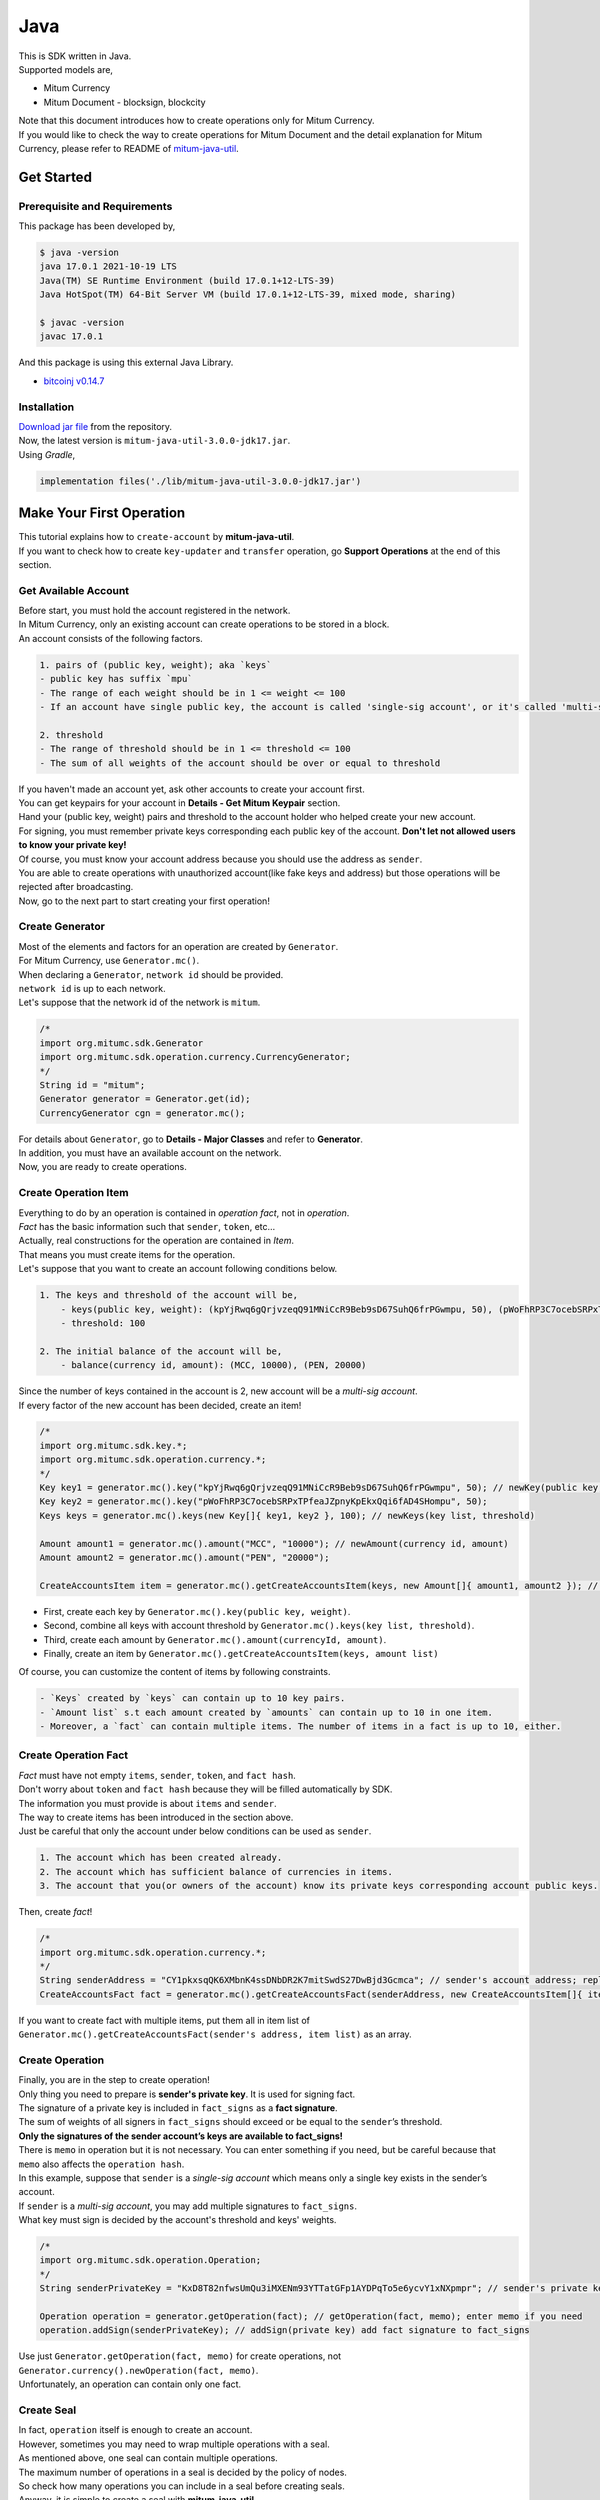 ===================================================
Java
===================================================

| This is SDK written in Java.

| Supported models are,

* Mitum Currency
* Mitum Document - blocksign, blockcity

| Note that this document introduces how to create operations only for Mitum Currency.

| If you would like to check the way to create operations for Mitum Document and the detail explanation for Mitum Currency, please refer to README of `mitum-java-util <https://github.com/ProtoconNet/mitum-java-util>`_.

---------------------------------------------------
Get Started
---------------------------------------------------

Prerequisite and Requirements
'''''''''''''''''''''''''''''''''''''''''''''''''''

| This package has been developed by,

.. code-block:: shell

    $ java -version
    java 17.0.1 2021-10-19 LTS
    Java(TM) SE Runtime Environment (build 17.0.1+12-LTS-39)
    Java HotSpot(TM) 64-Bit Server VM (build 17.0.1+12-LTS-39, mixed mode, sharing)

    $ javac -version
    javac 17.0.1

| And this package is using this external Java Library.

* `bitcoinj v0.14.7 <https://bitcoinj.org/>`_

Installation
'''''''''''''''''''''''''''''''''''''''''''''''''''

| `Download jar file <https://github.com/ProtoconNet/mitum-java-util/tree/main/release>`_ from the repository.

| Now, the latest version is ``mitum-java-util-3.0.0-jdk17.jar``.

| Using *Gradle*,

.. code-block:: shell

    implementation files('./lib/mitum-java-util-3.0.0-jdk17.jar')

---------------------------------------------------
Make Your First Operation
---------------------------------------------------

| This tutorial explains how to ``create-account`` by **mitum-java-util**.

| If you want to check how to create ``key-updater`` and ``transfer`` operation, go **Support Operations** at the end of this section.

Get Available Account
'''''''''''''''''''''''''''''''''''''''''''''''''''

| Before start, you must hold the account registered in the network.

| In Mitum Currency, only an existing account can create operations to be stored in a block.

| An account consists of the following factors.

.. code-block:: none

    1. pairs of (public key, weight); aka `keys`
    - public key has suffix `mpu`
    - The range of each weight should be in 1 <= weight <= 100
    - If an account have single public key, the account is called 'single-sig account', or it's called 'multi-sig account'
    
    2. threshold
    - The range of threshold should be in 1 <= threshold <= 100
    - The sum of all weights of the account should be over or equal to threshold

| If you haven't made an account yet, ask other accounts to create your account first.
| You can get keypairs for your account in **Details - Get Mitum Keypair** section.
| Hand your (public key, weight) pairs and threshold to the account holder who helped create your new account.

| For signing, you must remember private keys corresponding each public key of the account. **Don't let not allowed users to know your private key!**
| Of course, you must know your account address because you should use the address as ``sender``.

| You are able to create operations with unauthorized account(like fake keys and address) but those operations will be rejected after broadcasting.

| Now, go to the next part to start creating your first operation!

Create Generator
'''''''''''''''''''''''''''''''''''''''''''''''''''

| Most of the elements and factors for an operation are created by ``Generator``.
| For Mitum Currency, use ``Generator.mc()``.

| When declaring a ``Generator``, ``network id`` should be provided.
| ``network id`` is up to each network.

| Let's suppose that the network id of the network is ``mitum``.

.. code-block:: java

    /*
    import org.mitumc.sdk.Generator
    import org.mitumc.sdk.operation.currency.CurrencyGenerator;
    */
    String id = "mitum";
    Generator generator = Generator.get(id);
    CurrencyGenerator cgn = generator.mc();

| For details about ``Generator``, go to **Details - Major Classes** and refer to **Generator**.

| In addition, you must have an available account on the network.

| Now, you are ready to create operations.

Create Operation Item
'''''''''''''''''''''''''''''''''''''''''''''''''''

| Everything to do by an operation is contained in *operation fact*, not in *operation*.
| *Fact* has the basic information such that ``sender``, ``token``, etc…

| Actually, real constructions for the operation are contained in *Item*.
| That means you must create items for the operation.

| Let's suppose that you want to create an account following conditions below.

.. code-block:: none

    1. The keys and threshold of the account will be,
        - keys(public key, weight): (kpYjRwq6gQrjvzeqQ91MNiCcR9Beb9sD67SuhQ6frPGwmpu, 50), (pWoFhRP3C7ocebSRPxTPfeaJZpnyKpEkxQqi6fAD4SHompu, 50) 
        - threshold: 100

    2. The initial balance of the account will be,
        - balance(currency id, amount): (MCC, 10000), (PEN, 20000)

| Since the number of keys contained in the account is 2, new account will be a *multi-sig account*.

| If every factor of the new account has been decided, create an item!

.. code-block:: java

    /*
    import org.mitumc.sdk.key.*;
    import org.mitumc.sdk.operation.currency.*;
    */
    Key key1 = generator.mc().key("kpYjRwq6gQrjvzeqQ91MNiCcR9Beb9sD67SuhQ6frPGwmpu", 50); // newKey(public key, weight)
    Key key2 = generator.mc().key("pWoFhRP3C7ocebSRPxTPfeaJZpnyKpEkxQqi6fAD4SHompu", 50);
    Keys keys = generator.mc().keys(new Key[]{ key1, key2 }, 100); // newKeys(key list, threshold)

    Amount amount1 = generator.mc().amount("MCC", "10000"); // newAmount(currency id, amount)
    Amount amount2 = generator.mc().amount("PEN", "20000");

    CreateAccountsItem item = generator.mc().getCreateAccountsItem(keys, new Amount[]{ amount1, amount2 }); // newCreateAccountsItem(keys, amount list)

* First, create each key by ``Generator.mc().key(public key, weight)``.
* Second, combine all keys with account threshold by ``Generator.mc().keys(key list, threshold)``.
* Third, create each amount by ``Generator.mc().amount(currencyId, amount)``.
* Finally, create an item by ``Generator.mc().getCreateAccountsItem(keys, amount list)``

| Of course, you can customize the content of items by following constraints.

.. code-block:: none

    - `Keys` created by `keys` can contain up to 10 key pairs.
    - `Amount list` s.t each amount created by `amounts` can contain up to 10 in one item.
    - Moreover, a `fact` can contain multiple items. The number of items in a fact is up to 10, either.

Create Operation Fact
'''''''''''''''''''''''''''''''''''''''''''''''''''

| *Fact* must have not empty ``items``, ``sender``, ``token``, and ``fact hash``.

| Don't worry about ``token`` and ``fact hash`` because they will be filled automatically by SDK.
| The information you must provide is about ``items`` and ``sender``.

| The way to create items has been introduced in the section above.

| Just be careful that only the account under below conditions can be used as ``sender``.

.. code-block:: none

    1. The account which has been created already.
    2. The account which has sufficient balance of currencies in items.
    3. The account that you(or owners of the account) know its private keys corresponding account public keys.

| Then, create *fact*!

.. code-block:: java

    /*
    import org.mitumc.sdk.operation.currency.*; 
    */
    String senderAddress = "CY1pkxsqQK6XMbnK4ssDNbDR2K7mitSwdS27DwBjd3Gcmca"; // sender's account address; replace with your address
    CreateAccountsFact fact = generator.mc().getCreateAccountsFact(senderAddress, new CreateAccountsItem[]{ item });  // newCreateAccountsFact(sender address, item list)

| If you want to create fact with multiple items, put them all in item list of ``Generator.mc().getCreateAccountsFact(sender's address, item list)`` as an array.

Create Operation
'''''''''''''''''''''''''''''''''''''''''''''''''''

| Finally, you are in the step to create operation!

| Only thing you need to prepare is **sender's private key**. It is used for signing fact.
| The signature of a private key is included in ``fact_signs`` as a **fact signature**.
| The sum of weights of all signers in ``fact_signs`` should exceed or be equal to the ``sender``’s threshold.

| **Only the signatures of the sender account’s keys are available to fact_signs!**

| There is ``memo`` in operation but it is not necessary. You can enter something if you need, but be careful because that ``memo`` also affects the ``operation hash``.

| In this example, suppose that ``sender`` is a *single-sig account* which means only a single key exists in the sender’s account.
| If ``sender`` is a *multi-sig account*, you may add multiple signatures to ``fact_signs``.
| What key must sign is decided by the account's threshold and keys' weights.

.. code-block:: java

    /*
    import org.mitumc.sdk.operation.Operation;
    */
    String senderPrivateKey = "KxD8T82nfwsUmQu3iMXENm93YTTatGFp1AYDPqTo5e6ycvY1xNXpmpr"; // sender's private key; replace with your private key
    
    Operation operation = generator.getOperation(fact); // getOperation(fact, memo); enter memo if you need
    operation.addSign(senderPrivateKey); // addSign(private key) add fact signature to fact_signs

| Use just ``Generator.getOperation(fact, memo)`` for create operations, not ``Generator.currency().newOperation(fact, memo)``.

| Unfortunately, an operation can contain only one fact.

Create Seal
'''''''''''''''''''''''''''''''''''''''''''''''''''

| In fact, ``operation`` itself is enough to create an account.

| However, sometimes you may need to wrap multiple operations with a seal.

| As mentioned above, one seal can contain multiple operations.

| The maximum number of operations in a seal is decided by the policy of nodes.
| So check how many operations you can include in a seal before creating seals.

| Anyway, it is simple to create a seal with **mitum-java-util**.

| What you have to prepare is *private key* from Mitum key package without any conditions.
| Any *btc compressed wif* with suffix *mpr* is okay.

.. code-block:: java

    String signKey = "KzafpyGojcN44yme25UMGvZvKWdMuFv1SwEhsZn8iF8szUz16jskmpr";
    HashMap<String, Object> seal = gn.getSeal(signKey, new Operation[]{ operation }); // getSeal(sign key, operation list)

| Like ``getOperation``, use ``Generator.getSeal(signer, operation list)``.

| Put all operations to wrap in *operation list*.

Support Operations
'''''''''''''''''''''''''''''''''''''''''''''''''''

| This section will introduce code example for each operation.

| What Mitum Currency operations **mitum-java-util** supports are,

* Create Account
* Key Updater
* Transfer

Create Account
~~~~~~~~~~~~~~~~~~~~~~~~~~~~~~~~~~~~~~~~~~~~~~~~~~~

| The tutorial for ``create-account`` have been already explained but it'll be re-introduced in one code-block.

| To create a new account you have to prepare,

* The information of the new account: account keys as pairs of (public key, weight), threshold, initial balance as pairs of (currency id, amount).
* Sender's account that has existed already - especially sender's account address and private keys.

| As mentioned before, what private keys must sign the fact is up to the threshold and composition of weights.

.. code-block:: java

    /*
    import org.mitumc.sdk.key.*;
    import org.mitumc.sdk.Generator;
    import org.mitumc.sdk.operation.Operation;
    import org.mitumc.sdk.operation.currency.*;
    */

    String senderPrivateKey = "KzafpyGojcN44yme25UMGvZvKWdMuFv1SwEhsZn8iF8szUz16jskmpr";
    String senderAddress = "FcLfoPNCYjSMnxLPiQJQFGTV15ecHn3xY4J2HNCrqbCfmca";

    Generator gn = Generator.get("mitum"); // network id: mitum

    Key key = gn.mc().key("knW2wVXH399P9Xg8aVjAGuMkk3uTBZwcSpcy4aR3UjiAmpu", 100);
    Keys keys = gn.mc().keys(new Key[]{ key }, 100); // becomes single-sig account

    Amount amount = gn.mc().amount("MCC", "1000");
    CreateAccountsItem item = gn.mc().getCreateAccountsItem(keys, new Amount[]{ amount });

    CreateAccountsFact fact = gn.mc().getCreateAccountsFact(sourceAddr, new CreateAccountsItem[]{ item });

    Operation createAccount = gn.getOperation(fact);
    createAccount.addSign(senderPrivateKey);

| The detailed explanation was omitted. Refer to the beginning part of 'Make Your First Operation.'.

Key Updater
~~~~~~~~~~~~~~~~~~~~~~~~~~~~~~~~~~~~~~~~~~~~~~~~~~~

| This operation is to update keys of the account as its name implies.

| For example,

.. code-block:: none

    - I have an single sig account with keys: (kpYjRwq6gQrjvzeqQ91MNiCcR9Beb9sD67SuhQ6frPGwmpu, 100), threshold: 100
    - But I want to replace keys of the account with keys: (22ndFZw57ax28ydC3ZxzLJMNX9oMSqAfgauyWhC17pxDpmpu, 50), (22wD5RWsRFAr8mHkYmmyUDzKf6VBNgjHcgc3YhKxCvrZDmpu, 50), threshold: 100
    - Then you can use key-updater operation to reach the goal!

| *Can I change my account from single-sig to multi-sig? or from multi-sig to single-sig?*

| Fortunately, of course, you can!

| To update keys of the account, you have to prepare,

* The account(target) information you want to change the keys - account address and private keys; what private keys need is up to threshold and key weights.
* New keys: pairs of (public key, weights) and threshold
* Sufficient balance in a currency id to pay a fee.

| ``create-account`` and ``transfer`` need ``item`` to create an operation but ``key-updater`` don't need any item for it.
| Just create *fact* right now.

.. code-block:: java

    /*
    import org.mitumc.sdk.key.*;
    import org.mitumc.sdk.Generator;
    import org.mitumc.sdk.operation.Operation;
    import org.mitumc.sdk.operation.currency.*;
    */

    Generator gn = Generator.get("mitum"); // network id: mitum

    String targetPrivateKey = "KzejtzpPZFdLUXo2hHouamwLoYoPtoffKo5zwoJXsBakKzSvTdbzmpr";
    String targetAddress = "JDhSSB3CpRjwM8aF2XX23nTpauv9fLhxTjWsQRm9cJ7umca";

    Key key1 = gn.mc().key("22ndFZw57ax28ydC3ZxzLJMNX9oMSqAfgauyWhC17pxDpmpu", 50);
    Key key2 = gn.mc().key("22wD5RWsRFAr8mHkYmmyUDzKf6VBNgjHcgc3YhKxCvrZDmpu", 50);
    Keys newKeys = gn.mc().keys(new Key[]{ key1, key2 }, 100);

    KeyUpdaterFact fact = gn.mc().getKeyUpdaterFact(sourceAddr, "MCC", newKeys); // getKeyUpdaterFact(target address, currency for fee, new keys)
    Operation keyUpdater = gn.getOperation(fact);
    keyUpdater.addSign(targetPrivateKey);

* **After updating keys of the account, the keys used before become useless. You should sign operation with private keys of new keypairs of the account.**
* **So record new private keysthreshold somewhere else before sending a key-updater operation to the network.**

Transfer
~~~~~~~~~~~~~~~~~~~~~~~~~~~~~~~~~~~~~~~~~~~~~~~~~~~

| Finally, you can transfer your tokens to another account.

| As other operations, you have to prepare,

* Sender's account information - account address, and private keys
* Pairs of (currency id, amount) to transfer

| Like ``create-account``, you must create *item* before making *fact*.

| Check whether you hold sufficient balance for each currency id to transfer before sending the operation.

| Before start, suppose that you want to transfer,

* 1000000 MCC token
* 15000 PEN token

| And the receiver is,

* CY1pkxsqQK6XMbnK4ssDNbDR2K7mitSwdS27DwBjd3Gcmca

| Note that up to 10 (currency id, amount) pairs can be included in one item.
| Moreover, up to 10 items can be included in one fact. However, the receiver for each item should be different.

.. code-block:: java

    /*
    import org.mitumc.sdk.Generator;
    import org.mitumc.sdk.operation.Operation;
    import org.mitumc.sdk.operation.currency.*;
    */
    Generator gn = Generator.get("mitum"); // network id: mitum

    String senderPrivateKey = "KzdeJMr8e2fbquuZwr9SEd9e1ZWGmZEj96NuAwHnz7jnfJ7FqHQBmpr";
    String senderAddress = "2D5vAb2X3Rs6ZKPjVsK6UHcnGxGfUuXDR1ED1hcvUHqsmca";
    String receiverAddress = "CY1pkxsqQK6XMbnK4ssDNbDR2K7mitSwdS27DwBjd3Gcmca";

    Amount amount1 = gn.mc().amount("1000000", "MCC")
    Amount amount2 = gn.mc().amount("15000", "PEN")

    TransfersItem item = gn.mc().getTransfersItem(receiverAddress, new Amount[]{ amount1, amount2 }); // getTransfersItem(receiver address, amount list)
    TransfersFact fact = gn.mc().getTransfersFact(sourceAddr, new TransfersItem[]{ item }); // getTransfersFact(sender address, item list)

    Operation transfer = gn.getOperation(fact);
    transfer.addSign(senderPrivateKey); // suppose sender is single-sig  

| There are other operations that **mitum-java-util** supports, like operations of *Mitum Document, but this document doesn't provide examples of those operations.
| Refer to `README <https://github.com/ProtoconNet/mitum-java-util/blob/main/README.md>`_ if necessary.

---------------------------------------------------
Sign
---------------------------------------------------

| To allow an operation to be stored in blocks, whether signatures of the operation satisfy the **condition** should be checked.

| What you have to care about is,

* Has every signature been signed by the private key of the account?
* Is the sum of every weight for each signer greater than or equal to the account threshold?

| Of course, there are other conditions each operation must satisfy but we will focus on **signature** (especially about fact signature) in this section.

| Let's suppose there is a multi-sig account with 3 keys s.t each weight is 30 and threshold is 50.

| That means, 

* (pub1, 30)
* (pub2, 30)
* (pub3, 30)
* threshold: 50

| When this account wants to send an operation, the operation should include at least two fact signatures of different signers.

1. CASE1: fact signatures signed by pub1's private key and pub2's private key

   1. the sum of pub1's weight and pub2's weight: 60
   2. the sum of weights = 60 > threshold = 50
   3. So the operation with these two fact signatures is available

2. CASE2: fact signatures signed by pub2's private key and pub3's private key

   1. the sum of pub2's weight and pub3's weight: 60
   2. the sum of weights = 60 > threshold = 50
   3. So the operation with these two fact signatures is available

3. CASE3: fact signatures signed by pub1's private key and pub3's private key

   1. the sum of pub1's weight and pub3's weight: 60
   2. the sum of weights = 60 > threshold = 50
   3. So the operation with these two fact signatures is available

4. CASE4: fact signatures signed by pub1's private key, pub2's private key, pub3's private key

   1. the sum of pub1's weight, pub2's weight and pub3's weight: 90
   2. the sum of weights = 90 > threshold = 50
   3. So the operation with these two fact signatures is available

| Therefore, you must add multiple signatures to each operation to satisfy the condition. (use ``Operation.addSign(private key)``)
| Like **CASE4**, it's okay to sign with every private key as long as the sum of their weight >= threshold.

Add Fact Sign to Operation
'''''''''''''''''''''''''''''''''''''''''''''''''''

| Besides adding a fact signature when creating the operation, there is another way to add a new fact signature to the operation.

| To add a new signature to the operation, you have to prepare,

* Private key to sign - it should be that of the sender of the operation.
* Operation as JsonObject, or external JSON file.
* Network ID

| First, create ``Signer`` with ``network id`` like ``Generator``.

.. code-block:: java

    /*
    import org.mitumc.sdk.Signer;
    import org.mitumc.sdk.JSONParser;
    */
    String id = "mitum";
    String key = "KzafpyGojcN44yme25UMGvZvKWdMuFv1SwEhsZn8iF8szUz16jskmpr";

    Signer signer = Signer.get(id, key);

| Then, sign now!

.. code-block:: java

    HashMap<String, Object> signed = signer.addSignToOperation("operation.json"); // or JsonObject from Operation JSON instead

| Note that the result operation is not ``Operation`` object of **mitum-java-util**. It's just a HashMap object.
| If you want to add multiple signatures at once, you must create a separate JSON file then re-sign it with other private keys using ``Signer``.

---------------------------------------------------
Details
---------------------------------------------------

Get Mitum Keypair
'''''''''''''''''''''''''''''''''''''''''''''''''''

| We will introduce how to create Mitum keypairs!

| Before start, we want to let you know something important; About type suffix.

| *Address*, *private key*, and *public key* in Mitum have specific type suffixes. They are,

* Account Address: ``mca``
* Private Key: ``mpr``
* Public Key: ``mpu``

| For example, an single-sig account looks like,

* Account Address: ``9XyYKpjad2MSPxR4wfQHvdWrZnk9f5s2zc9Rkdy2KT1gmca``
* Private Key: ``L11mKUECzKouwvXwh3eyECsCnvQx5REureuujGBjRuYXbMswFkMxmpr``
* Public Key: ``28Hhy6jwkEHx75bNLmG66RQu1LWiZ1vodwRTURtBJhtPWmpu``

| There are three methods to create a keypair.

Just Create New Keypair
~~~~~~~~~~~~~~~~~~~~~~~~~~~~~~~~~~~~~~~~~~~~~~~~~

| **mitum-java-util** will create a random keypair for you!

| Use ``Keypar.create()``.

.. code-block:: java

    /*
    import org.mitumc.sdk.key.Keypair;
    */
    Keypair kp = Keypair.create();

    kp.getPrivateKey(); // returns private key of the keypair
    kp.getPublicKey(); // returns public key of the keypair

Get Keypair From Your Private Key
~~~~~~~~~~~~~~~~~~~~~~~~~~~~~~~~~~~~~~~~~~~~~~~~~

| If you already have your own private key, create keypair with it!

.. code-block:: java

    /*
    import org.mitumc.sdk.key.Keypair;
    */
    String key = "KzafpyGojcN44yme25UMGvZvKWdMuFv1SwEhsZn8iF8szUz16jskmpr";
    Keypair pkp = Keypair.fromPrivateKey(key);

Get Keypair From Your Seed
~~~~~~~~~~~~~~~~~~~~~~~~~~~~~~~~~~~~~~~~~~~~~~~~~

| You can get a keypair from your seed, too. Even if you don't remember the private key of the keypair, the keypair can be recovered by its seed.
| Note that string seed length >= 36.

.. code-block:: java

    /*
    import org.mitumc.sdk.key.Keypair;
    */
    String seed =  "Thisisaseedfortheexample;Keypair.fromSeed()";
    Keypair skp = Keypair.fromSeed(seed);

    // or... -----------------------------//
    // byte[] bseed = seed.getBytes();
    // Keypair skp = Keypair.fromSeed(bseed);

Get Account Address with Keys
'''''''''''''''''''''''''''''''''''''''''''''''''''

| You can calculate address from threshold, and every (public key, weight) pair of the account.

| However, it is not available to get an address if the keys or threshold of the account have changed.
| This method is available only for the account that have not changed yet.

| The account information for the example is,

* key1: (vmk1iprMrs8V1NkA9DsSL3XQNnUW9SmFL5RCVJC24oFYmpu, 40)
* key2: (29BQ8gcVfJd5hPZCKj335WSe4cyDe7TGrjam7fTrkYNunmpu, 30)
* key3: (uJKiGLBeXF3BdaDMzKSqJ4g7L5kAukJJtW3uuMaP1NLumpu, 30)
* threshold: 100

.. code-block:: java

    /*
    import org.mitumc.sdk.Generator
    import org.mitumc.key.Key
    import org.mitumc.key.Keys
    */
    Generator generator = Generator.get("mitum");

    Key key1 = generator.mc().key("vmk1iprMrs8V1NkA9DsSL3XQNnUW9SmFL5RCVJC24oFYmpu", 40);
    Key key2 = generator.mc().key("29BQ8gcVfJd5hPZCKj335WSe4cyDe7TGrjam7fTrkYNunmpu", 30);
    Key key3 = generator.mc().key("uJKiGLBeXF3BdaDMzKSqJ4g7L5kAukJJtW3uuMaP1NLumpu", 30);

    Keys keys = generator.currency().keys(new Key[]{ key1, key2, key3 }, 100);

    String address = keys.getAddress(); // This is the goal!

Major Classes
'''''''''''''''''''''''''''''''''''''''''''''''''''

Generator
~~~~~~~~~~~~~~~~~~~~~~~~~~~~~~~~~~~~~~~~~~~~~~~~~~~

| ``Generator`` is the class that helps generate operations for Mitum Currency.

| Before you use ``Generator``, ``network id`` must be set.

* For **Mitum Currency**, use ``Generator.mc()``.
* For **Mitum Document**, use ``Generator.md()``.

| For details of generating operations for **Mitum Document**, refer to `README <https://github.com/ProtoconNet/mitum-java-util/blob/main/README.md>`_.

.. code-block:: java

    /*
    import org.mitumc.sdk.Generator;
    */
    String id = "mitum";
    Generator generator = Generator.get(id);

    CurrencyGenerator cgn = generator.mc(); // org.mitumc.sdk.operation.currency.CurrencyGenerator;
    DocumentGenerator bgn = generator.md(); // org.mitumc.sdk.operation.document.DocumentGenerator;

| All methods of ``Generator`` provides are,

.. code-block:: java

    /* For Mitum Currency */
    Generator.mc().key(String key, int weight);
    Generator.mc().keys(Key[] keys, int threshold); 
    Generator.mc().amount(String currency, String amount);
    Generator.mc().getCreateAccountsItem(Keys keys, Amount[] amounts);
    Generator.mc().getTransfersItem(String receiver, Amount[] amounts);
    Generator.mc().getCreateAccountsFact(String sender, CreateAccountsItem[] items);
    Generator.mc().getKeyUpdaterFact(String target, String currencyId, Keys keys);
    Generator.mc().getTransfersFact(String sender, TransfersItem[] items);
    
    /* For Mitum Document */
    Generator.md().getCreateDocumentsItem(Document document, String currencyId);
    Generator.md().getUpdateDocumentsItem(Document document, String currencyId);
    Generator.md().getCreateDocumentsFact(String sender, CreateDocumentsItem[] items);
    Generator.md().getUpdateDocumentsFact(String sender, UpdateDocumentsItem[] items);
    
    /* For Blocksign */
    Generator.md().bs().user(String address, String signCode, boolean signed);
    Generator.md().bs().document(String documentId, String owner, String fileHash, BlockSignUser creator, String title, String size, BlockSignUser[] signers);
    Generator.md().bs().getSignDocumentsItem(String documentId, String owner, String currencyId);
    Generator.md().bs().getSignDocumentsFact(String sender, SignDocumentsItem[] items);DocumentsFact(String sender, BlockCityItem<T>[] items);

    /* For Blockcity */
    Generator.md().bc().candidate(String address, String nickname, String manifest, int count);
    Generator.md().bc().userStatistics(int hp, int strength, int agility, int dexterity, int charisma, int intelligence, int vital);
    Generator.md().bc().document(String documentId, String owner, int gold, int bankGold, UserStatistics statistics);
    Generator.md().bc().document(String documentId, String owner, String address, String area, String renter, String account, String rentDate, int period);
    Generator.md().bc().document(String documentId, String owner, int round, String endTime, Candidate[] candidates, String bossName, String account, String office);
    Generator.md().bc().document(String documentId, String owner, String name, String account, String date, String usage, String app);

    /* Common */
    Generator.getOperation(OperationFact fact);
    Generator.getOperation(String memo, OperationFact fact);
    Generator.getSeal(String signKey, Operation[] operations);

Signer
~~~~~~~~~~~~~~~~~~~~~~~~~~~~~~~~~~~~~~~~~~~~~~~~~~~

| ``Signer`` is the class for adding new fact signature to already create operations.

| Like ``Generator``, ``network id`` must be set.

| You have to prepare *private key* to sign, too.

| ``Signer`` provides only one method, that is,

.. code-block:: java

    HashMap<String, Object> addSignToOperation(JsonObject operation);
    HashMap<String, Object> addSignToOperation(String operationPath);

| To check the exact usage of ``Signer``, go back to **Make Your First Operation - Sign**.

JSONParser
~~~~~~~~~~~~~~~~~~~~~~~~~~~~~~~~~~~~~~~~~~~~~~~~~~~

| This class is constructed just for convenience.
| If you would like to use other Java packages to export ``Operation`` to file or to print it in JSON format, you don’t need to use ``JSONParser`` of **mitum-java-util**.

.. code-block:: java

    /*
    import org.mitumc.sdk.JSONParser;
    */
    // ... omitted
    // ... create operations
    // ... refer to above `Make Your First Operation`
    // ... suppose you have already made operations - createAccount, keyUpdater, transfer and a seal - seal

    JSONParser.createJSON(createAccount.toDict(), 'createAccount.json'); // createJSON(HashMap, filePath)
    JSONParser.createJSON(keyUpdater.toDict(), 'keyUpdater.json');
    JSONParser.createJSON(transfer.toDict(), 'transfer.json');
    JSONParser.createJSON(seal, 'seal.json');